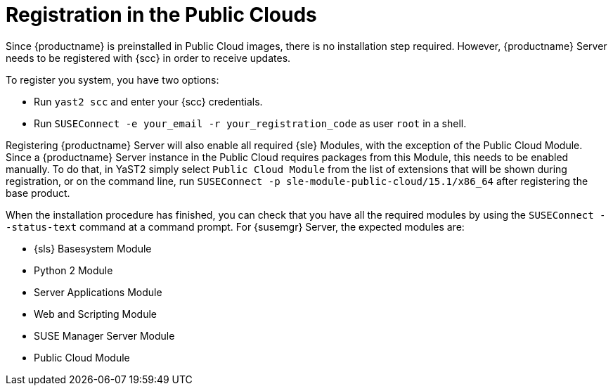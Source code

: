 [[public-cloud-registration]]
= Registration in the Public Clouds

Since {productname} is preinstalled in Public Cloud images, there is no installation step required. However, {productname} Server needs to be registered with {scc} in order to receive updates.

To register you system, you have two options:

** Run [command]``yast2 scc`` and enter your {scc} credentials.
** Run [command]``SUSEConnect -e your_email -r your_registration_code`` as user `root` in a shell.

Registering {productname} Server will also enable all required {sle} Modules, with the exception of the Public Cloud Module. Since a {productname} Server instance in the Public Cloud requires packages from this Module, this needs to be enabled manually. To do that, in YaST2 simply select ``Public Cloud Module`` from the list of extensions that will be shown during registration, or on the command line, run [command]``SUSEConnect -p sle-module-public-cloud/15.1/x86_64`` after registering the base product.

When the installation procedure has finished, you can check that you have all the required modules by using the [command]``SUSEConnect --status-text`` command at a command prompt.
For {susemgr} Server, the expected modules are:

* {sls} Basesystem Module
* Python 2 Module
* Server Applications Module
* Web and Scripting Module
* SUSE Manager Server Module
* Public Cloud Module
